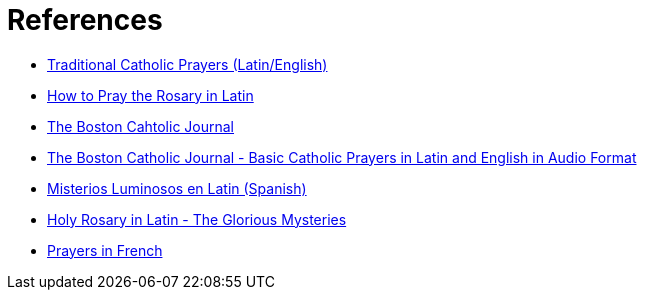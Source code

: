 = References

* https://traditionalcatholicprayers.com/2019/11/|13/how-to-pray-in-latin/[Traditional Catholic Prayers (Latin/English)^]
* https://traditionalcatholicprayers.com/2019/11/12/how-to-pray-the-rosary-in-latin/[How to Pray the Rosary in Latin^]
* http://www.boston-catholic-journal.com/[The Boston Cahtolic Journal^]
* http://www.boston-catholic-journal.com/basic-catholic-prayers-in-latin-and-english-in-audio-format.htm#Basic_Catholic_Prayers_in_Latin_and_English_[The Boston Catholic Journal - Basic Catholic Prayers in Latin and English in Audio Format^]
* https://www.proyectoemaus.com/misterios-luminosos-en-latin/[Misterios Luminosos en Latin (Spanish)^]
* http://www.boston-catholic-journal.com/holy-rosary-in-latin-the-glorious-mysteries/listen-to-the-holy-rosary-in-latin-the-glorious-mysteries.htm[Holy Rosary in Latin - The Glorious Mysteries^]
* https://www.catholic.org/prayers/prayer.php?p=3287[Prayers in French^]
